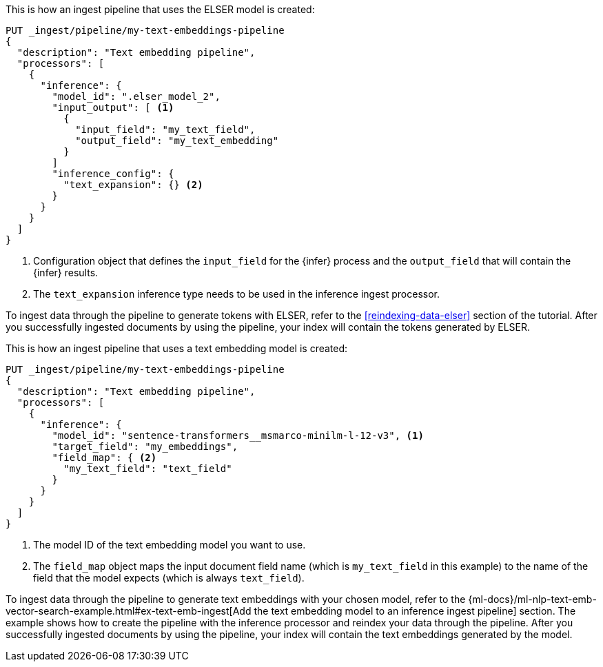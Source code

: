 ////

[source,console]
----
DELETE _ingest/pipeline/my-text-embeddings-pipeline
----
// TEST
// TEARDOWN

////

// tag::elser[]

This is how an ingest pipeline that uses the ELSER model is created:

[source,console]
----
PUT _ingest/pipeline/my-text-embeddings-pipeline
{
  "description": "Text embedding pipeline",
  "processors": [
    {
      "inference": {
        "model_id": ".elser_model_2",
        "input_output": [ <1>
          {
            "input_field": "my_text_field",
            "output_field": "my_text_embedding"
          }
        ]
        "inference_config": {
          "text_expansion": {} <2>
        }
      }
    }
  ]
}
----
<1> Configuration object that defines the `input_field` for the {infer} process 
and the `output_field` that will contain the {infer} results.
<2> The `text_expansion` inference type needs to be used in the inference ingest 
processor.

To ingest data through the pipeline to generate tokens with ELSER, refer to the 
<<reindexing-data-elser>> section of the tutorial. After you successfully 
ingested documents by using the pipeline, your index will contain the tokens 
generated by ELSER.

// end::elser[]


// tag::dense-vector[]

This is how an ingest pipeline that uses a text embedding model is created:

[source,console]
----
PUT _ingest/pipeline/my-text-embeddings-pipeline
{
  "description": "Text embedding pipeline",
  "processors": [
    {
      "inference": {
        "model_id": "sentence-transformers__msmarco-minilm-l-12-v3", <1>
        "target_field": "my_embeddings",
        "field_map": { <2>
          "my_text_field": "text_field"
        }
      }
    }
  ]
}
----
<1> The model ID of the text embedding model you want to use.
<2> The `field_map` object maps the input document field name (which is 
`my_text_field` in this example) to the name of the field that the model expects 
(which is always `text_field`).

To ingest data through the pipeline to generate text embeddings with your chosen 
model, refer to the 
{ml-docs}/ml-nlp-text-emb-vector-search-example.html#ex-text-emb-ingest[Add the text embedding model to an inference ingest pipeline] 
section. The example shows how to create the pipeline with the inference 
processor and reindex your data through the pipeline. After you successfully 
ingested documents by using the pipeline, your index will contain the text 
embeddings generated by the model.

// end::dense-vector[]